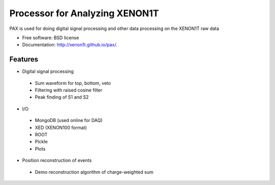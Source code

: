===============================
Processor for Analyzing XENON1T
===============================

PAX is used for doing digital signal processing and other data processing on the XENON1T raw data

* Free software: BSD license
* Documentation: http://xenon1t.github.io/pax/.

Features
--------

* Digital signal processing
 * Sum waveform for top, bottom, veto
 * Filtering with raised cosine filter
 * Peak finding of S1 and S2
* I/O
 * MongoDB (used online for DAQ)
 * XED (XENON100 format)
 * ROOT
 * Pickle
 * Plots
* Position reconstruction of events
 * Demo reconstruction algorithm of charge-weighted sum

